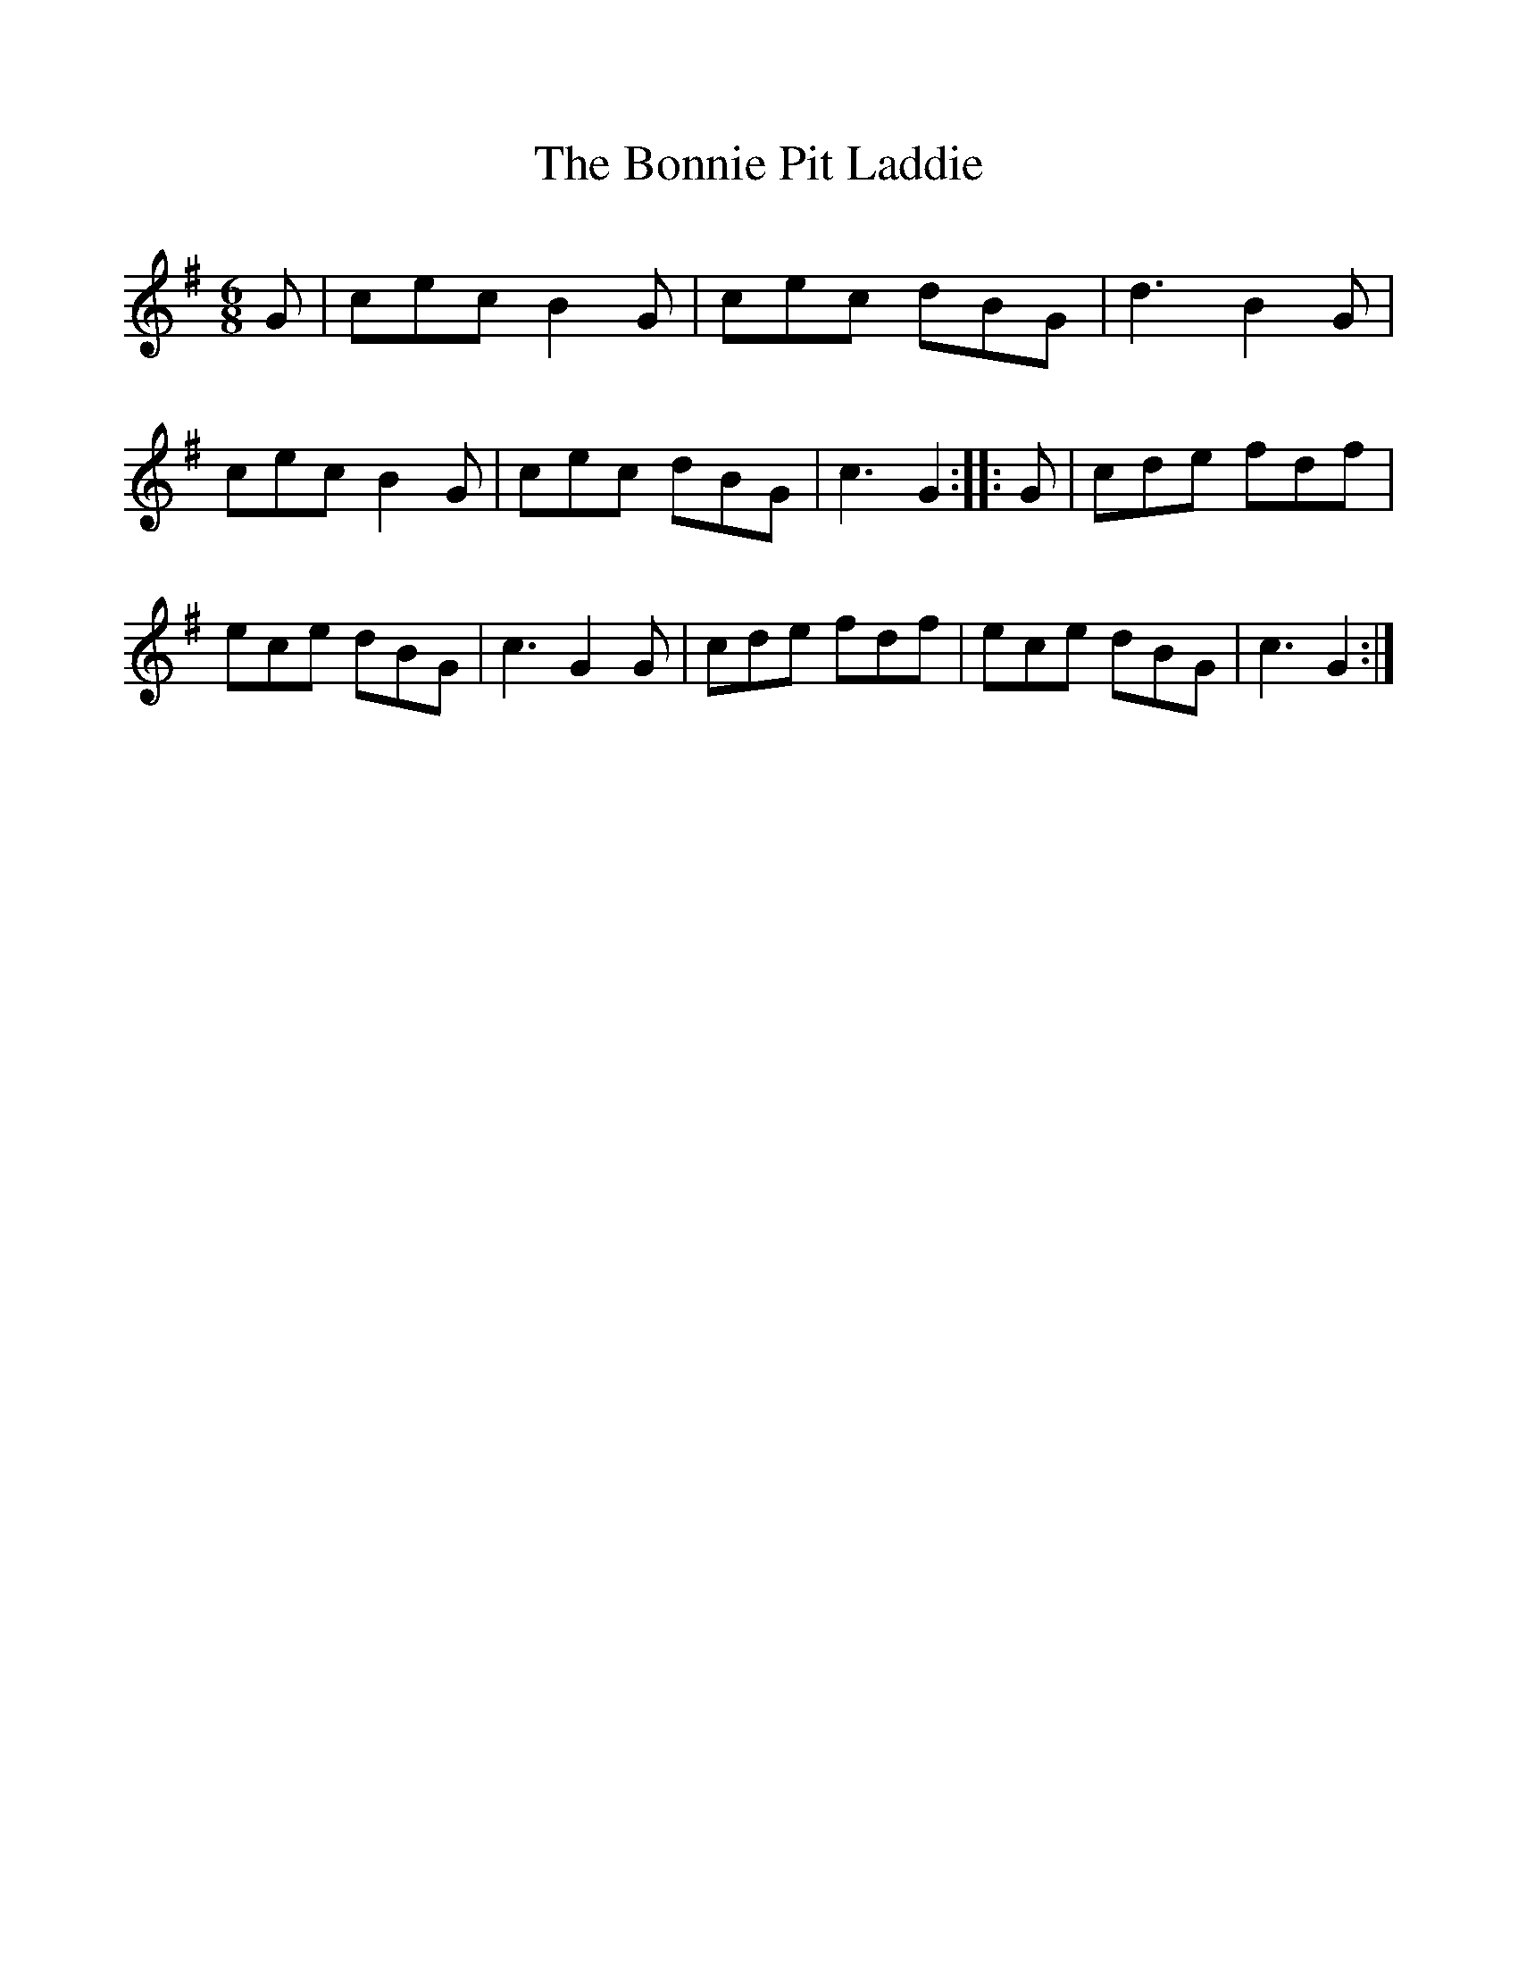 %%scale 1
X:1     %Music
T:The Bonnie Pit Laddie
B: Songs and Ballads of Northern England, Walter Scott Ltd
Z:J Collingwood Bruce and John Stokoe
F:http://www.folkinfo.org/songs
M:6/8     %Meter
L:1/8     %
K:G
G |cec B2 G |cec dBG |d3 B2 G |
cec B2 G |cec dBG |c3 G2 ::G | cde fdf |
ece dBG |c3 G2 G |cde fdf |ece dBG |c3 G2  :|